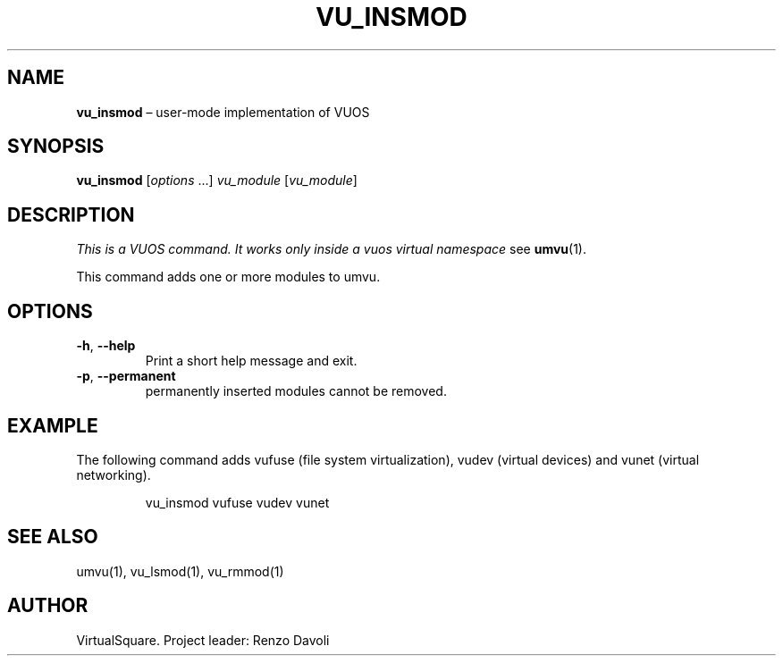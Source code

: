 .\" Copyright (C) 2019 VirtualSquare. Project Leader: Renzo Davoli
.\"
.\" This is free documentation; you can redistribute it and/or
.\" modify it under the terms of the GNU General Public License,
.\" as published by the Free Software Foundation, either version 2
.\" of the License, or (at your option) any later version.
.\"
.\" The GNU General Public License's references to "object code"
.\" and "executables" are to be interpreted as the output of any
.\" document formatting or typesetting system, including
.\" intermediate and printed output.
.\"
.\" This manual is distributed in the hope that it will be useful,
.\" but WITHOUT ANY WARRANTY; without even the implied warranty of
.\" MERCHANTABILITY or FITNESS FOR A PARTICULAR PURPOSE.  See the
.\" GNU General Public License for more details.
.\"
.\" You should have received a copy of the GNU General Public
.\" License along with this manual; if not, write to the Free
.\" Software Foundation, Inc., 51 Franklin St, Fifth Floor, Boston,
.\" MA 02110-1301 USA.
.\"
.\" Automatically generated by Pandoc 3.1.11
.\"
.TH "VU_INSMOD" "1" "January 2024" "VirtualSquare\-VUOS" "General Commands Manual"
.SH NAME
\f[CB]vu_insmod\f[R] \[en] user\-mode implementation of VUOS
.SH SYNOPSIS
\f[CB]vu_insmod\f[R] [\f[I]options\f[R] \&...]
\f[I]vu_module\f[R] [\f[I]vu_module\f[R]]
.SH DESCRIPTION
\f[I]This is a VUOS command.
It works only inside a vuos virtual namespace\f[R] see
\f[CB]umvu\f[R](1).
.PP
This command adds one or more modules to umvu.
.SH OPTIONS
.TP
\f[CB]\-h\f[R], \f[CB]\-\-help\f[R]
Print a short help message and exit.
.TP
\f[CB]\-p\f[R], \f[CB]\-\-permanent\f[R]
permanently inserted modules cannot be removed.
.SH EXAMPLE
The following command adds vufuse (file system virtualization), vudev
(virtual devices) and vunet (virtual networking).
.IP
.EX
vu_insmod vufuse vudev vunet
.EE
.SH SEE ALSO
umvu(1), vu_lsmod(1), vu_rmmod(1)
.SH AUTHOR
VirtualSquare.
Project leader: Renzo Davoli

